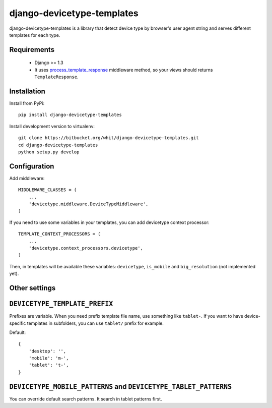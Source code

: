 django-devicetype-templates
===========================

django-devicetype-templates is a library that detect device type by browser's user agent string
and serves different templates for each type.


Requirements
------------

    * Django >= 1.3
    * It uses `process_template_response`_ middleware method, so your views should returns ``TemplateResponse``.


Installation
------------

Install from PyPi::

    pip install django-devicetype-templates


Install development version to virtualenv::

    git clone https://bitbucket.org/whit/django-devicetype-templates.git
    cd django-devicetype-templates
    python setup.py develop


.. _process_template_response: https://docs.djangoproject.com/en/dev/topics/http/middleware/#process_template_response


Configuration
-------------

Add middleware::

    MIDDLEWARE_CLASSES = (
        ...
        'devicetype.middleware.DeviceTypeMiddleware',
    )

If you need to use some variables in your templates, you can add devicetype context processor::

    TEMPLATE_CONTEXT_PROCESSORS = (
        ...
        'devicetype.context_processors.devicetype',
    )

Then, in templates will be available these variables: ``devicetype``, ``is_mobile``
and ``big_resolution`` (not implemented yet).


Other settings
--------------

``DEVICETYPE_TEMPLATE_PREFIX``
------------------------------

Prefixes are variable. When you need prefix template file name, use something like ``tablet-``. If you want to have
device-specific templates in subfolders, you can use ``tablet/`` prefix for example.

Default::

    {
        'desktop': '',
        'mobile': 'm-',
        'tablet': 't-',
    }


``DEVICETYPE_MOBILE_PATTERNS`` and ``DEVICETYPE_TABLET_PATTERNS``
-----------------------------------------------------------------

You can override default search patterns. It search in tablet patterns first.


